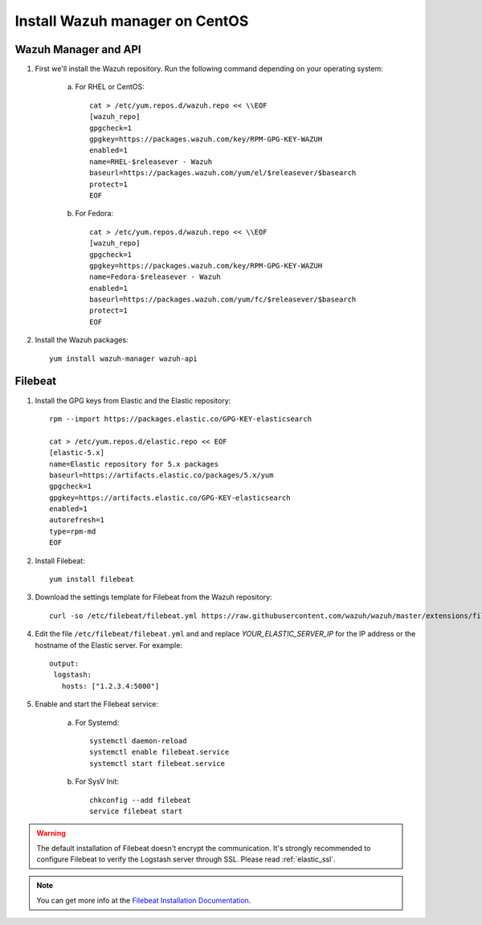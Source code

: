 .. _wazuh_server_centos:

Install Wazuh manager on CentOS
===============================

Wazuh Manager and API
---------------------

1. First we'll install the Wazuh repository. Run the following command depending on your operating system:

	a) For RHEL or CentOS::

		cat > /etc/yum.repos.d/wazuh.repo << \\EOF
		[wazuh_repo]
		gpgcheck=1
		gpgkey=https://packages.wazuh.com/key/RPM-GPG-KEY-WAZUH
		enabled=1
		name=RHEL-$releasever - Wazuh
		baseurl=https://packages.wazuh.com/yum/el/$releasever/$basearch
		protect=1
		EOF

	b) For Fedora::

		cat > /etc/yum.repos.d/wazuh.repo << \\EOF
		[wazuh_repo]
		gpgcheck=1
		gpgkey=https://packages.wazuh.com/key/RPM-GPG-KEY-WAZUH
		name=Fedora-$releasever - Wazuh
		enabled=1
		baseurl=https://packages.wazuh.com/yum/fc/$releasever/$basearch
		protect=1
		EOF

2. Install the Wazuh packages::

	yum install wazuh-manager wazuh-api

Filebeat
--------

1. Install the GPG keys from Elastic and the Elastic repository::

	rpm --import https://packages.elastic.co/GPG-KEY-elasticsearch

	cat > /etc/yum.repos.d/elastic.repo << EOF
	[elastic-5.x]
	name=Elastic repository for 5.x packages
	baseurl=https://artifacts.elastic.co/packages/5.x/yum
	gpgcheck=1
	gpgkey=https://artifacts.elastic.co/GPG-KEY-elasticsearch
	enabled=1
	autorefresh=1
	type=rpm-md
	EOF

2. Install Filebeat::

	yum install filebeat

3. Download the settings template for Filebeat from the Wazuh repository::

	curl -so /etc/filebeat/filebeat.yml https://raw.githubusercontent.com/wazuh/wazuh/master/extensions/filebeat/filebeat.yml

4. Edit the file ``/etc/filebeat/filebeat.yml`` and and replace *YOUR_ELASTIC_SERVER_IP* for the IP address or the hostname of the Elastic server. For example::

	output:
	 logstash:
	   hosts: ["1.2.3.4:5000"]

5. Enable and start the Filebeat service:

	a) For Systemd::

		systemctl daemon-reload
		systemctl enable filebeat.service
		systemctl start filebeat.service

	b) For SysV Init::

		chkconfig --add filebeat
		service filebeat start

.. warning::
	The default installation of Filebeat doesn't encrypt the communication. It's strongly recommended to configure Filebeat to verify the Logstash server through SSL. Please read :ref:`elastic_ssl`.

.. note::
	You can get more info at the `Filebeat Installation Documentation <https://www.elastic.co/guide/en/beats/libbeat/current/setup-repositories.html>`_.
